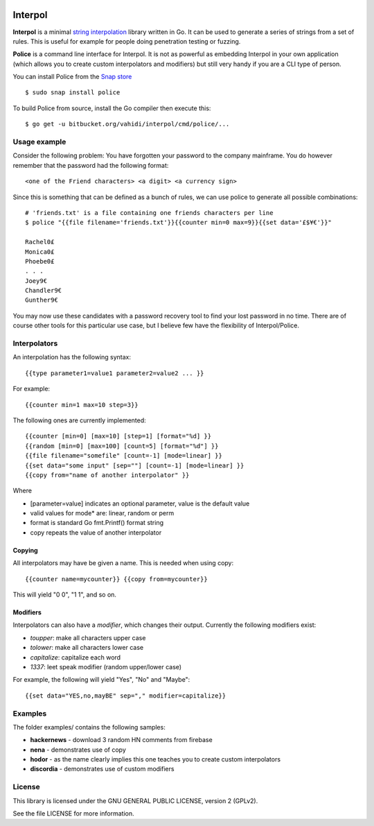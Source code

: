 

.. image:: logo.png
   :align: center

Interpol
========

**Interpol** is a minimal `string interpolation <https://en.wikipedia.org/wiki/String_interpolation>`_
library written in Go. It can be used to generate a series of strings from a set of rules.
This is useful for example for people doing penetration testing or fuzzing.


**Police** is a command line interface for Interpol. It is not as powerful as embedding Interpol in your
own application (which allows you to create custom interpolators and modifiers) but still very handy if you are a
CLI type of person.

You can install Police from the `Snap store <https://snapcraft.io/police>`_ ::

    $ sudo snap install police

To build Police from source, install the Go compiler then execute this::

    $ go get -u bitbucket.org/vahidi/interpol/cmd/police/...


Usage example
-------------

Consider the following problem: You have forgotten your password to the company mainframe.
You do however remember that the password had the following format::

    <one of the Friend characters> <a digit> <a currency sign>

Since this is something that can be defined as a bunch of rules, we can use police to generate all possible combinations::

    # 'friends.txt' is a file containing one friends characters per line
    $ police "{{file filename='friends.txt'}}{{counter min=0 max=9}}{{set data='£$¥€'}}"

    Rachel0£
    Monica0£
    Phoebe0£
    . . .
    Joey9€
    Chandler9€
    Gunther9€

You may now use these candidates with a password recovery tool to find your lost password in no time.
There are of course other tools for this particular use case, but I believe few have the flexibility of Interpol/Police.


Interpolators
-------------

An interpolation has the following syntax::

    {{type parameter1=value1 parameter2=value2 ... }}

For example::

    {{counter min=1 max=10 step=3}}

The following ones are currently implemented::

    {{counter [min=0] [max=10] [step=1] [format="%d] }}
    {{random [min=0] [max=100] [count=5] [format="%d"] }}
    {{file filename="somefile" [count=-1] [mode=linear] }}
    {{set data="some input" [sep=""] [count=-1] [mode=linear] }}
    {{copy from="name of another interpolator" }}

Where

- [parameter=value] indicates an optional parameter, value is the default value
- valid values for mode* are: linear, random or perm
- format is standard Go fmt.Printf() format string
- copy repeats the value of another interpolator


Copying
~~~~~~~

All interpolators may have be given a name. This is needed when using copy::

    {{counter name=mycounter}} {{copy from=mycounter}}

This will yield "0 0", "1 1", and so on.


Modifiers
~~~~~~~~~

Interpolators can also have a *modifier*, which changes their output.
Currently the following modifiers exist:

- *toupper*: make all characters upper case
- *tolower*: make all characters lower case
- *capitalize*: capitalize each word
- *1337*: leet speak modifier (random upper/lower case)

For example, the following will yield "Yes", "No" and "Maybe"::

    {{set data="YES,no,mayBE" sep="," modifier=capitalize}}


Examples
--------

The folder examples/ contains the following samples:

- **hackernews** - download 3 random HN comments from firebase
- **nena** - demonstrates use of copy
- **hodor** - as the name clearly implies this one teaches you to create custom interpolators
- **discordia** - demonstrates use of custom modifiers


License
-------

This library is licensed under the GNU GENERAL PUBLIC LICENSE, version 2 (GPLv2).

See the file LICENSE for more information.

